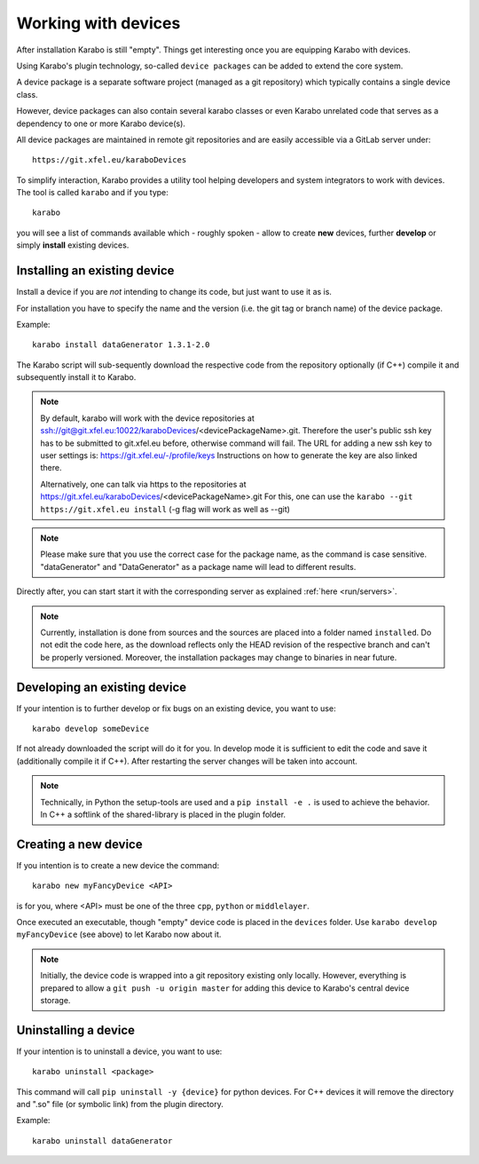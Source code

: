 .. _run/use_device:

********************
Working with devices
********************

After installation Karabo is still "empty".
Things get interesting once you are equipping Karabo with devices.

Using Karabo's plugin technology, so-called ``device packages`` can be added
to extend the core system. 

A device package is a separate software project (managed as a git repository) 
which typically contains a single device class.

However, device packages can also contain several karabo classes or even Karabo
unrelated code that serves as a dependency to one or more Karabo device(s).

All device packages are maintained in remote git repositories and are easily 
accessible via a GitLab server under::

  https://git.xfel.eu/karaboDevices

To simplify interaction, Karabo provides a utility tool helping developers and 
system integrators to work with devices. 
The tool is called ``karabo`` and if you type::

  karabo

you will see a list of commands available which - roughly spoken - allow to 
create **new** devices, further **develop** or simply **install** existing devices.

Installing an existing device
=============================

Install a device if you are *not* intending to change its code, but just want
to use it as is.

For installation you have to specify the name and the version (i.e. the git tag
or branch name) of the device package. 

Example::

  karabo install dataGenerator 1.3.1-2.0

The Karabo script will sub-sequently download the respective code from the 
repository optionally (if C++) compile it and subsequently install it to Karabo.

.. note::
   By default, karabo will work with the device repositories at ssh://git@git.xfel.eu:10022/karaboDevices/<devicePackageName>.git.
   Therefore the user's public ssh key has to be submitted to git.xfel.eu before, otherwise command will fail. 
   The URL for adding a new ssh key to user settings is: 
   https://git.xfel.eu/-/profile/keys
   Instructions on how to generate the key are also linked there.

   
   Alternatively, one can talk via https to the repositories at 
   https://git.xfel.eu/karaboDevices/<devicePackageName>.git
   For this, one can use the ``karabo --git https://git.xfel.eu install``
   (-g flag will work as well as --git)

.. note::

   Please make sure that you use the correct case for the package name, as the command is case sensitive.
   "dataGenerator" and "DataGenerator" as a package name will lead to different results. 

Directly after, you can start start it with the corresponding server as explained
:ref:`here <run/servers>`.

.. note::

   Currently, installation is done from sources and the sources are placed into
   a folder named ``installed``. Do not edit the code here, as the download
   reflects only the HEAD revision of the respective branch and can't be properly
   versioned. Moreover, the installation packages may change to binaries in near
   future.


Developing an existing device
=============================

If your intention is to further develop or fix bugs on an existing device, you
want to use::

  karabo develop someDevice

If not already downloaded the script will do it for you. In develop mode it is
sufficient to edit the code and save it (additionally compile it if C++). After
restarting the server changes will be taken into account.

.. note::
   
   Technically, in Python the setup-tools are used and a ``pip install -e .``
   is used to achieve the behavior. In C++ a softlink of the shared-library is
   placed in the plugin folder.


Creating a new device
=====================

If you intention is to create a new device the command::

  karabo new myFancyDevice <API>

is for you, where <API> must be one of the three ``cpp``, ``python`` or
``middlelayer``.

Once executed an executable, though "empty" device code is placed in the ``devices``
folder. Use ``karabo develop myFancyDevice`` (see above) to let Karabo now about
it. 

.. note::

   Initially, the device code is wrapped into a git repository existing
   only locally. However, everything is prepared to allow a 
   ``git push -u origin master`` for adding this device to Karabo's central device
   storage.

Uninstalling a device
=============================

If your intention is to uninstall a device, you
want to use::

  karabo uninstall <package>

This command will call ``pip uninstall -y {device}`` for python devices. 
For C++ devices it will remove the directory and ".so" file (or symbolic link) from the plugin directory.

Example::

  karabo uninstall dataGenerator
  

  
